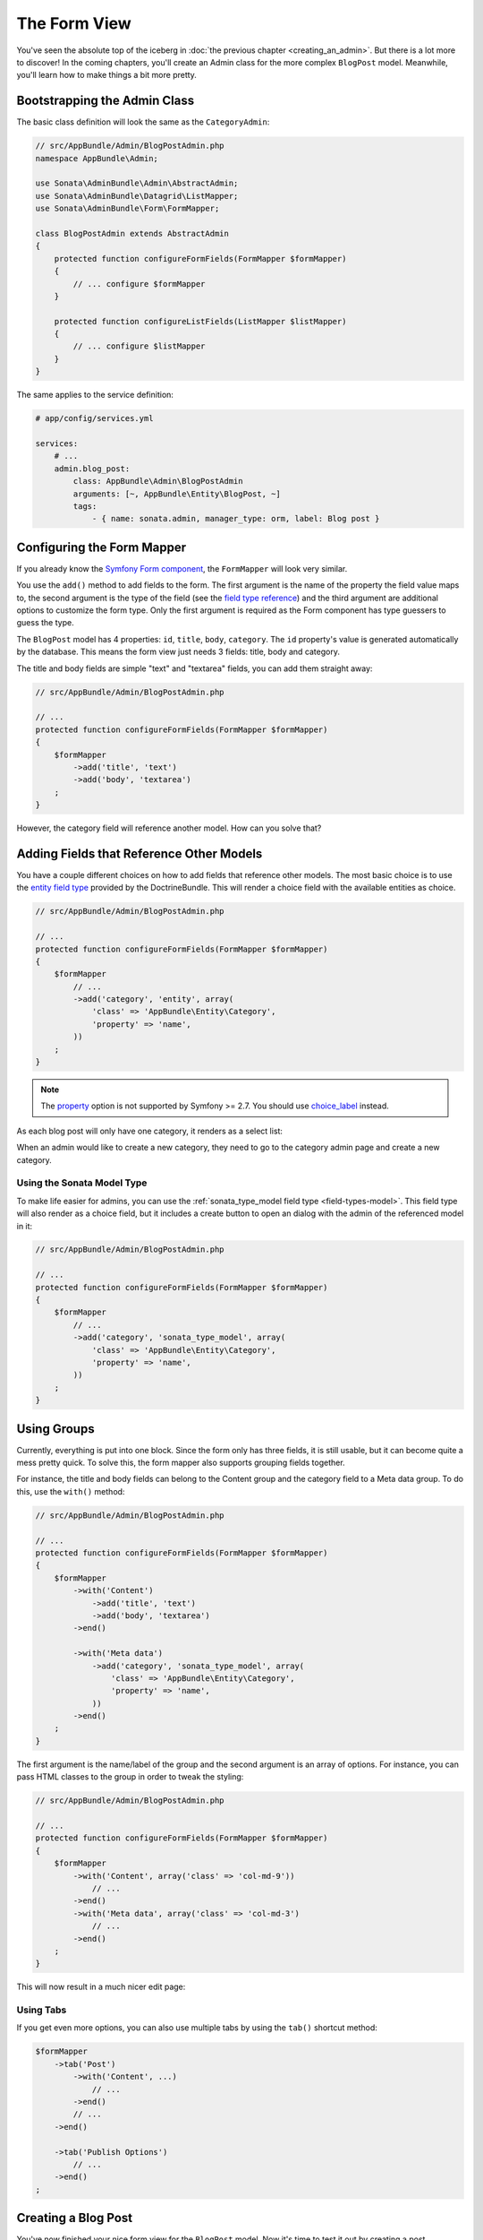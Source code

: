 The Form View
=============

You've seen the absolute top of the iceberg in
:doc:`the previous chapter <creating_an_admin>`. But there is a lot more to
discover! In the coming chapters, you'll create an Admin class for the more
complex ``BlogPost`` model. Meanwhile, you'll learn how to make things a bit
more pretty.

Bootstrapping the Admin Class
-----------------------------

The basic class definition will look the same as the ``CategoryAdmin``:

.. code-block:: php

    // src/AppBundle/Admin/BlogPostAdmin.php
    namespace AppBundle\Admin;

    use Sonata\AdminBundle\Admin\AbstractAdmin;
    use Sonata\AdminBundle\Datagrid\ListMapper;
    use Sonata\AdminBundle\Form\FormMapper;

    class BlogPostAdmin extends AbstractAdmin
    {
        protected function configureFormFields(FormMapper $formMapper)
        {
            // ... configure $formMapper
        }

        protected function configureListFields(ListMapper $listMapper)
        {
            // ... configure $listMapper
        }
    }

The same applies to the service definition:

.. code-block:: yaml

    # app/config/services.yml

    services:
        # ...
        admin.blog_post:
            class: AppBundle\Admin\BlogPostAdmin
            arguments: [~, AppBundle\Entity\BlogPost, ~]
            tags:
                - { name: sonata.admin, manager_type: orm, label: Blog post }

Configuring the Form Mapper
---------------------------

If you already know the `Symfony Form component`_, the ``FormMapper`` will look
very similar.

You use the ``add()`` method to add fields to the form. The first argument is
the name of the property the field value maps to, the second argument is the
type of the field (see the `field type reference`_) and the third argument are
additional options to customize the form type. Only the first argument is
required as the Form component has type guessers to guess the type.

The ``BlogPost`` model has 4 properties: ``id``, ``title``, ``body``,
``category``. The ``id`` property's value is generated automatically by the
database. This means the form view just needs 3 fields: title, body and
category.

The title and body fields are simple "text" and "textarea" fields, you can add
them straight away:

.. code-block:: php

    // src/AppBundle/Admin/BlogPostAdmin.php

    // ...
    protected function configureFormFields(FormMapper $formMapper)
    {
        $formMapper
            ->add('title', 'text')
            ->add('body', 'textarea')
        ;
    }

However, the category field will reference another model. How can you solve that?

Adding Fields that Reference Other Models
-----------------------------------------

You have a couple different choices on how to add fields that reference other
models. The most basic choice is to use the `entity field type`_ provided by
the DoctrineBundle. This will render a choice field with the available entities
as choice.

.. code-block:: php

    // src/AppBundle/Admin/BlogPostAdmin.php

    // ...
    protected function configureFormFields(FormMapper $formMapper)
    {
        $formMapper
            // ...
            ->add('category', 'entity', array(
                'class' => 'AppBundle\Entity\Category',
                'property' => 'name',
            ))
        ;
    }
.. note::

    The `property`_ option is not supported by Symfony >= 2.7. You should use `choice_label`_ instead.

As each blog post will only have one category, it renders as a select list:

.. image:: ../images/getting_started_entity_type.png

When an admin would like to create a new category, they need to go to the
category admin page and create a new category.

Using the Sonata Model Type
~~~~~~~~~~~~~~~~~~~~~~~~~~~

To make life easier for admins, you can use the
:ref:`sonata_type_model field type <field-types-model>`. This field type will
also render as a choice field, but it includes a create button to open an
dialog with the admin of the referenced model in it:

.. code-block:: php

    // src/AppBundle/Admin/BlogPostAdmin.php

    // ...
    protected function configureFormFields(FormMapper $formMapper)
    {
        $formMapper
            // ...
            ->add('category', 'sonata_type_model', array(
                'class' => 'AppBundle\Entity\Category',
                'property' => 'name',
            ))
        ;
    }

.. image:: ../images/getting_started_sonata_model_type.png

Using Groups
------------

Currently, everything is put into one block. Since the form only has three
fields, it is still usable, but it can become quite a mess pretty quick. To
solve this, the form mapper also supports grouping fields together.

For instance, the title and body fields can belong to the Content group and the
category field to a Meta data group. To do this, use the ``with()`` method:

.. code-block:: php

    // src/AppBundle/Admin/BlogPostAdmin.php

    // ...
    protected function configureFormFields(FormMapper $formMapper)
    {
        $formMapper
            ->with('Content')
                ->add('title', 'text')
                ->add('body', 'textarea')
            ->end()

            ->with('Meta data')
                ->add('category', 'sonata_type_model', array(
                    'class' => 'AppBundle\Entity\Category',
                    'property' => 'name',
                ))
            ->end()
        ;
    }

The first argument is the name/label of the group and the second argument is an
array of options. For instance, you can pass HTML classes to the group in
order to tweak the styling:

.. code-block:: php

    // src/AppBundle/Admin/BlogPostAdmin.php

    // ...
    protected function configureFormFields(FormMapper $formMapper)
    {
        $formMapper
            ->with('Content', array('class' => 'col-md-9'))
                // ...
            ->end()
            ->with('Meta data', array('class' => 'col-md-3')
                // ...
            ->end()
        ;
    }

This will now result in a much nicer edit page:

.. image:: ../images/getting_started_post_edit_grid.png

Using Tabs
~~~~~~~~~~

If you get even more options, you can also use multiple tabs by using the
``tab()`` shortcut method:

.. code-block:: php

    $formMapper
        ->tab('Post')
            ->with('Content', ...)
                // ...
            ->end()
            // ...
        ->end()

        ->tab('Publish Options')
            // ...
        ->end()
    ;

Creating a Blog Post
--------------------

You've now finished your nice form view for the ``BlogPost`` model. Now it's
time to test it out by creating a post.

After pressing the "Create" button, you probably see a green message like:
*Item "AppBundle\Entity\BlogPost:00000000192ba93c000000001b786396" has been
successfully created.*

While it's very friendly of the SonataAdminBundle to notify the admin of a
successful creation, the classname and some sort of hash aren't really nice to
read. This is the default string representation of an object in the
SonataAdminBundle. You can change it by defining a ``toString()`` method in the
Admin class. This receives the object to transform to a string as the first parameter:

.. note::

    No underscore prefix! ``toString()`` is correct!

.. code-block:: php

    // src/AppBundle/Admin/BlogPostAdmin.php

    // ...
    use AppBundle\Entity\BlogPost;

    class BlogPostAdmin extends AbstractAdmin
    {
        // ...

        public function toString($object)
        {
            return $object instanceof BlogPost
                ? $object->getTitle()
                : 'Blog Post'; // shown in the breadcrumb on the create view
        }
    }

Round Up
--------

In this tutorial, you've made your first contact with the greatest feature of
the SonataAdminBundle: Being able to customize literally everything. You've
started by creating a simple form and ended up with a nice edit page for your
admin.

In the :doc:`next chapter <the_list_view>`, you're going to look at the list
and datagrid actions.

.. _`Symfony Form component`: http://symfony.com/doc/current/book/forms.html
.. _`field type reference`: http://symfony.com/doc/current/reference/forms/types.html
.. _`entity field type`: http://symfony.com/doc/current/reference/forms/types/entity.html
.. _`choice_label`: http://symfony.com/doc/current/reference/forms/types/entity.html#choice-label
.. _`property`: http://symfony.com/doc/2.6/reference/forms/types/entity.html#property
